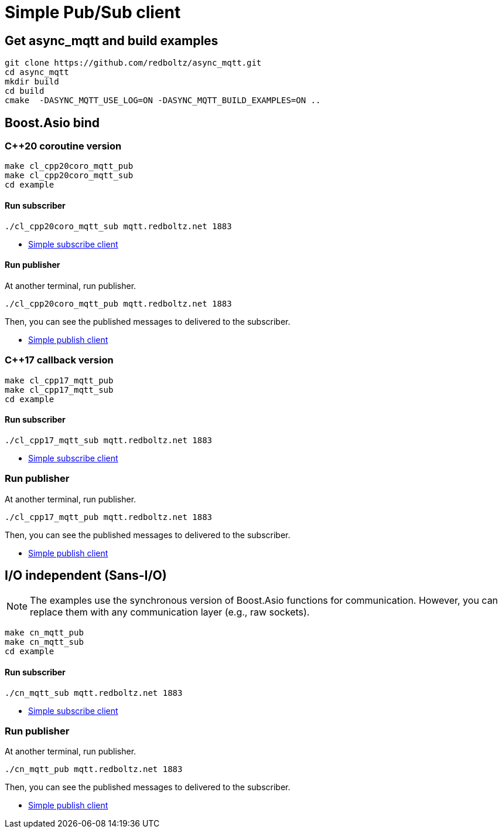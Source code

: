 = Simple Pub/Sub client

== Get async_mqtt and build examples

```sh
git clone https://github.com/redboltz/async_mqtt.git
cd async_mqtt
mkdir build
cd build
cmake  -DASYNC_MQTT_USE_LOG=ON -DASYNC_MQTT_BUILD_EXAMPLES=ON ..
```

== Boost.Asio bind
=== C++20 coroutine version

```
make cl_cpp20coro_mqtt_pub
make cl_cpp20coro_mqtt_sub
cd example
```

==== Run subscriber

```sh
./cl_cpp20coro_mqtt_sub mqtt.redboltz.net 1883
```

* link:example/cl_cpp20coro_mqtt_sub.cpp[Simple subscribe client]

==== Run publisher

At another terminal, run publisher.

```sh
./cl_cpp20coro_mqtt_pub mqtt.redboltz.net 1883
```

Then, you can see the published messages to delivered to the subscriber.

* link:example/cl_cpp20coro_mqtt_pub.cpp[Simple publish client]


=== C++17 callback version

```
make cl_cpp17_mqtt_pub
make cl_cpp17_mqtt_sub
cd example
```

==== Run subscriber

```sh
./cl_cpp17_mqtt_sub mqtt.redboltz.net 1883
```

* link:example/cl_cpp17_mqtt_sub.cpp[Simple subscribe client]

=== Run publisher

At another terminal, run publisher.

```sh
./cl_cpp17_mqtt_pub mqtt.redboltz.net 1883
```

Then, you can see the published messages to delivered to the subscriber.

* link:example/cl_cpp17_mqtt_pub.cpp[Simple publish client]

== I/O independent (Sans-I/O)

NOTE: The examples use the synchronous version of Boost.Asio functions for communication. However, you can replace them with any communication layer (e.g., raw sockets).

```
make cn_mqtt_pub
make cn_mqtt_sub
cd example
```

==== Run subscriber

```sh
./cn_mqtt_sub mqtt.redboltz.net 1883
```

* link:example/cn_mqtt_sub.cpp[Simple subscribe client]

=== Run publisher

At another terminal, run publisher.

```sh
./cn_mqtt_pub mqtt.redboltz.net 1883
```

Then, you can see the published messages to delivered to the subscriber.

* link:example/cn_mqtt_pub.cpp[Simple publish client]
